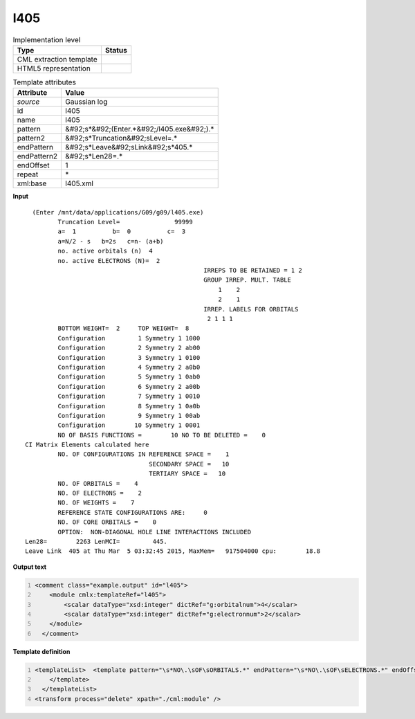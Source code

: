 .. _l405-d3e20141:

l405
====

.. table:: Implementation level

   +----------------------------------------------------------------------------------------------------------------------------+----------------------------------------------------------------------------------------------------------------------------+
   | Type                                                                                                                       | Status                                                                                                                     |
   +============================================================================================================================+============================================================================================================================+
   | CML extraction template                                                                                                    | |image1|                                                                                                                   |
   +----------------------------------------------------------------------------------------------------------------------------+----------------------------------------------------------------------------------------------------------------------------+
   | HTML5 representation                                                                                                       | |image2|                                                                                                                   |
   +----------------------------------------------------------------------------------------------------------------------------+----------------------------------------------------------------------------------------------------------------------------+

.. table:: Template attributes

   +----------------------------------------------------------------------------------------------------------------------------+----------------------------------------------------------------------------------------------------------------------------+
   | Attribute                                                                                                                  | Value                                                                                                                      |
   +============================================================================================================================+============================================================================================================================+
   | *source*                                                                                                                   | Gaussian log                                                                                                               |
   +----------------------------------------------------------------------------------------------------------------------------+----------------------------------------------------------------------------------------------------------------------------+
   | id                                                                                                                         | l405                                                                                                                       |
   +----------------------------------------------------------------------------------------------------------------------------+----------------------------------------------------------------------------------------------------------------------------+
   | name                                                                                                                       | l405                                                                                                                       |
   +----------------------------------------------------------------------------------------------------------------------------+----------------------------------------------------------------------------------------------------------------------------+
   | pattern                                                                                                                    | &#92;s*&#92;(Enter.*&#92;/l405.exe&#92;).\*                                                                                |
   +----------------------------------------------------------------------------------------------------------------------------+----------------------------------------------------------------------------------------------------------------------------+
   | pattern2                                                                                                                   | &#92;s*Truncation&#92;sLevel=.\*                                                                                           |
   +----------------------------------------------------------------------------------------------------------------------------+----------------------------------------------------------------------------------------------------------------------------+
   | endPattern                                                                                                                 | &#92;s*Leave&#92;sLink&#92;s*405.\*                                                                                        |
   +----------------------------------------------------------------------------------------------------------------------------+----------------------------------------------------------------------------------------------------------------------------+
   | endPattern2                                                                                                                | &#92;s*Len28=.\*                                                                                                           |
   +----------------------------------------------------------------------------------------------------------------------------+----------------------------------------------------------------------------------------------------------------------------+
   | endOffset                                                                                                                  | 1                                                                                                                          |
   +----------------------------------------------------------------------------------------------------------------------------+----------------------------------------------------------------------------------------------------------------------------+
   | repeat                                                                                                                     | \*                                                                                                                         |
   +----------------------------------------------------------------------------------------------------------------------------+----------------------------------------------------------------------------------------------------------------------------+
   | xml:base                                                                                                                   | l405.xml                                                                                                                   |
   +----------------------------------------------------------------------------------------------------------------------------+----------------------------------------------------------------------------------------------------------------------------+

.. container:: formalpara-title

   **Input**

::

      (Enter /mnt/data/applications/G09/g09/l405.exe)
             Truncation Level=               99999
             a=  1          b=  0          c=  3
             a=N/2 - s   b=2s   c=n- (a+b)
             no. active orbitals (n)  4
             no. active ELECTRONS (N)=  2
                                                     IRREPS TO BE RETAINED = 1 2
                                                     GROUP IRREP. MULT. TABLE
                                                         1    2
                                                         2    1
                                                     IRREP. LABELS FOR ORBITALS
                                                      2 1 1 1
             BOTTOM WEIGHT=  2     TOP WEIGHT=  8
             Configuration         1 Symmetry 1 1000
             Configuration         2 Symmetry 2 ab00
             Configuration         3 Symmetry 1 0100
             Configuration         4 Symmetry 2 a0b0
             Configuration         5 Symmetry 1 0ab0
             Configuration         6 Symmetry 2 a00b
             Configuration         7 Symmetry 1 0010
             Configuration         8 Symmetry 1 0a0b
             Configuration         9 Symmetry 1 00ab
             Configuration        10 Symmetry 1 0001
             NO OF BASIS FUNCTIONS =        10 NO TO BE DELETED =    0
    CI Matrix Elements calculated here
             NO. OF CONFIGURATIONS IN REFERENCE SPACE =    1
                                      SECONDARY SPACE =   10
                                      TERTIARY SPACE =   10
             NO. OF ORBITALS =    4
             NO. OF ELECTRONS =    2
             NO. OF WEIGHTS =    7
             REFERENCE STATE CONFIGURATIONS ARE:     0
             NO. OF CORE ORBITALS =    0
             OPTION:  NON-DIAGONAL HOLE LINE INTERACTIONS INCLUDED
    Len28=        2263 LenMCI=         445.
    Leave Link  405 at Thu Mar  5 03:32:45 2015, MaxMem=   917504000 cpu:        18.8
     

.. container:: formalpara-title

   **Output text**

.. code:: xml
   :number-lines:

   <comment class="example.output" id="l405">
       <module cmlx:templateRef="l405">
           <scalar dataType="xsd:integer" dictRef="g:orbitalnum">4</scalar>
           <scalar dataType="xsd:integer" dictRef="g:electronnum">2</scalar>
       </module>
     </comment>

.. container:: formalpara-title

   **Template definition**

.. code:: xml
   :number-lines:

   <templateList>  <template pattern="\s*NO\.\sOF\sORBITALS.*" endPattern="\s*NO\.\sOF\sELECTRONS.*" endOffset="1">    <record>\s*NO\.\sOF\sORBITALS\s*={I,g:orbitalnum}</record>    <record>\s*NO\.\sOF\sELECTRONS\s*={I,g:electronnum}</record>    <transform process="pullup" xpath=".//cml:scalar" repeat="2" />                 
       </template>  
     </templateList>
   <transform process="delete" xpath="./cml:module" />

.. |image1| image:: ../../imgs/Total.png
.. |image2| image:: ../../imgs/None.png
